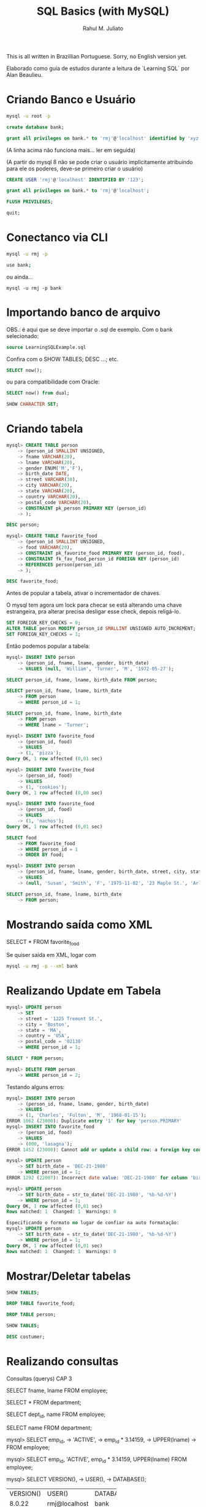 #+TITLE: SQL Basics (with MySQL)
#+AUTHOR: Rahul M. Juliato

This is all written in Brazillian Portuguese. Sorry, no English
version yet.

Elaborado como guia de estudos durante a leitura de `Learning SQL` por
Alan Beaulieu.

* Criando Banco e Usuário
#+BEGIN_SRC bash
mysql -u root -p
#+END_SRC

#+BEGIN_SRC sql
create database bank;
#+END_SRC

#+BEGIN_SRC sql
grant all privileges on bank.* to 'rmj'@'localhost' identified by 'xyz';
#+END_SRC

(A linha acima não funciona mais... ler em seguida)

(A partir do mysql 8 não se pode criar o usuário implicitamente atribuindo
para ele os poderes, deve-se primeiro criar o usuário)

#+BEGIN_SRC sql
CREATE USER 'rmj'@'localhost' IDENTIFIED BY '123';

grant all privileges on bank.* to 'rmj'@'localhost';

FLUSH PRIVILEGES;

quit;
#+END_SRC

* Conectanco via CLI
#+BEGIN_SRC bash
mysql -u rmj -p

use bank;
#+END_SRC

ou ainda...

#+BEGIN_SRC basn
mysql -u rmj -p bank
#+END_SRC

* Importando banco de arquivo
OBS.: é aqui que se deve importar o .sql de exemplo. Com o bank selecionado:

#+BEGIN_SRC sql
  source LearningSQLExample.sql
#+END_SRC

Confira com o SHOW TABLES; DESC ...; etc.

#+BEGIN_SRC sql
SELECT now();
#+END_SRC

ou para compatibilidade com Oracle:

#+BEGIN_SRC sql
SELECT now() from dual;

SHOW CHARACTER SET;
#+END_SRC

* Criando tabela
#+BEGIN_SRC sql
mysql> CREATE TABLE person
    -> (person_id SMALLINT UNSIGNED,
    -> fname VARCHAR(20),
    -> lname VARCHAR(20),
    -> gender ENUM('M','F'),
    -> birth_date DATE,
    -> street VARCHAR(30),
    -> city VARCHAR(20),
    -> state VARCHAR(20),
    -> country VARCHAR(20),
    -> postal_code VARCHAR(20),
    -> CONSTRAINT pk_person PRIMARY KEY (person_id)
    -> );

DESC person;

mysql> CREATE TABLE favorite_food
    -> (person_id SMALLINT UNSIGNED,
    -> food VARCHAR(20),
    -> CONSTRAINT pk_favorite_food PRIMARY KEY (person_id, food),
    -> CONSTRAINT fk_fav_food_person_id FOREIGN KEY (person_id)
    -> REFERENCES person(person_id)
    -> );

DESC favorite_food;
#+END_SRC

Antes de popular a tabela, ativar o incrementador de chaves.

O mysql tem agora um lock para checar se está alterando uma chave
estrangeira, pra alterar precisa desligar esse check, depois
religá-lo.

#+BEGIN_SRC sql
SET FOREIGN_KEY_CHECKS = 0;
ALTER TABLE person MODIFY person_id SMALLINT UNSIGNED AUTO_INCREMENT;
SET FOREIGN_KEY_CHECKS = 1;

#+END_SRC

Então podemos popular a tabela:

#+BEGIN_SRC sql
  mysql> INSERT INTO person
      -> (person_id, fname, lname, gender, birth_date)
      -> VALUES (null, 'William', 'Turner', 'M', '1972-05-27');

  SELECT person_id, fname, lname, birth_date FROM person;

  SELECT person_id, fname, lname, birth_date
      -> FROM person
      -> WHERE person_id = 1;

  SELECT person_id, fname, lname, birth_date
      -> FROM person
      -> WHERE lname = 'Turner';

  mysql> INSERT INTO favorite_food
      -> (person_id, food)
      -> VALUES
      -> (1, 'pizza');
  Query OK, 1 row affected (0,01 sec)

  mysql> INSERT INTO favorite_food
      -> (person_id, food)
      -> VALUES
      -> (1, 'cookies');
  Query OK, 1 row affected (0,00 sec)

  mysql> INSERT INTO favorite_food
      -> (person_id, food)
      -> VALUES
      -> (1, 'nachos');
  Query OK, 1 row affected (0,01 sec)

  SELECT food
      -> FROM favorite_food
      -> WHERE person_id = 1
      -> ORDER BY food;

  mysql> INSERT INTO person
      -> (person_id, fname, lname, gender, birth_date, street, city, state, country, postal_code)
      -> VALUES
      -> (null, 'Susan', 'Smith', 'F', '1975-11-02', '23 Maple St.', 'Arlington', 'VA', 'USA', '20220');

  SELECT person_id, fname, lname, birth_date
      -> FROM person;
#+END_SRC

* Mostrando saída como XML
SELECT * FROM favorite_food

Se quiser saída em XML, logar com
#+BEGIN_SRC bash
  mysql -u rmj -p --xml bank
#+END_SRC

* Realizando Update em Tabela
#+BEGIN_SRC sql
mysql> UPDATE person
    -> SET
    -> street = '1225 Tremont St.',
    -> city = 'Boston',
    -> state = 'MA',
    -> country = 'USA',
    -> postal_code = '02138'
    -> WHERE person_id = 1;

SELECT * FROM person; 

mysql> DELETE FROM person
    -> WHERE person_id = 2;
#+END_SRC

Testando alguns erros:

#+BEGIN_SRC sql
mysql> INSERT INTO person
    -> (person_id, fname, lname, gender, birth_date)
    -> VALUES
    -> (1, 'Charles', 'Fulton', 'M', '1968-01-15');
ERROR 1062 (23000): Duplicate entry '1' for key 'person.PRIMARY'
mysql> INSERT INTO favorite_food
    -> (person_id, food)
    -> VALUES
    -> (000, 'lasagna');
ERROR 1452 (23000): Cannot add or update a child row: a foreign key constraint fails (`bank`.`favorite_food`, CONSTRAINT `fk_fav_food_person_id` FOREIGN KEY (`person_id`) REFERENCES `person` (`person_id`))

mysql> UPDATE person
    -> SET birth_date = 'DEC-21-1980'
    -> WHERE person_id = 1;
ERROR 1292 (22007): Incorrect date value: 'DEC-21-1980' for column 'birth_date' at row 1

mysql> UPDATE person
    -> SET birth_date = str_to_date('DEC-21-1980', '%b-%d-%Y')
    -> WHERE person_id = 1;
Query OK, 1 row affected (0,01 sec)
Rows matched: 1  Changed: 1  Warnings: 0
#+END_SRC

#+BEGIN_SRC sql
Especificando o formato no lugar de confiar na auto formatação:
mysql> UPDATE person
    -> SET birth_date = str_to_date('DEC-21-1980', '%b-%d-%Y')
    -> WHERE person_id = 1;
Query OK, 1 row affected (0,01 sec)
Rows matched: 1  Changed: 1  Warnings: 0
#+END_SRC

* Mostrar/Deletar tabelas
#+BEGIN_SRC sql
SHOW TABLES;

DROP TABLE favorite_food;

DROP TABLE person;

SHOW TABLES;

DESC costumer;
#+END_SRC

* Realizando consultas
Consultas (querys) CAP 3

SELECT fname, lname
FROM employee;

SELECT * FROM department;

SELECT dept_id, name
FROM employee;

SELECT name
FROM department;

mysql> SELECT emp_id,
    -> 'ACTIVE',
    -> emp_id * 3.14159,
    -> UPPER(lname)
    -> FROM employee;

mysql> SELECT emp_id, 'ACTIVE', emp_id * 3.14159, UPPER(lname) FROM employee;

mysql> SELECT VERSION(),
    -> USER(),
    -> DATABASE();
+-----------+---------------+------------+
| VERSION() | USER()        | DATABASE() |
+-----------+---------------+------------+
| 8.0.22    | rmj@localhost | bank       |
+-----------+---------------+------------+
1 row in set (0,00 sec)


Abaixo mostra como colocar um alias na coluna
- Sem AS
mysql> SELECT emp_id,
    -> 'ACTIVE' status,
    -> emp_id * 3.14159 empid_x_pi,
    -> UPPER(lname) last_name_upper
    -> FROM employee;

- Com AS
mysql> SELECT emp_id,
    -> 'ACTIVE' AS status,
    -> emp_id * 3.14159 AS empid_x_pi,
    -> UPPER(lname) AS last_name_upper
    -> FROM employee;

O resultado é o mesmo, AS é uma boa prática, no entanto.


mysql> SELECT cust_id
    -> FROM account;

para eliminar os duplicados acima:

mysql> SELECT DISTINCT cust_id
    -> FROM account;

OBS: Use somente se tiver certeza que haverão dados
repetidos. Esse comando também ordena para entrega, o que
/pode ser bastante custoso com muitas entradas

* Criando Subconsultas

Subconsultas

mysql> SELECT e.emp_id, e.fname, e.lname
    -> FROM (SELECT emp_id, fname, lname, start_date, title
    ->       FROM employee) e;

* Criando Views

mysql> CREATE VIEW employee_vw AS
    -> SELECT emp_id, fname, lname,
    ->   YEAR(start_date) start_year
    -> FROM employee;

SELECT * FROM employee_vw;

Subconsulta na VIEW
mysql> SELECT emp_id, start_year
    -> FROM employee_vw;

* Criando vínculos de tabelas JOIN, WHERE...

mysql> SELECT employee.emp_id, employee.fname, employee.lname,
    ->        department.name dept_name
    -> FROM   employee INNER JOIN department
    ->   ON   employee.dept_id = department.dept_id;


Definindo aliases de tabela (com e sem AS)

mysql> SELECT e.emp_id, e.fname, e.lname,
    ->        d.name dept_name
    -> FROM employee e INNER JOIN department d
    ->   ON e.dept_id = d.dept_id;

mysql> SELECT e.emp_id, e.fname, e.lname,
    ->        d.name dept_name
    -> FROM   employee AS e INNER JOIN department AS d
    ->   ON   e.dept_id = d.dept_id;


mysql> SELECT emp_id, fname, lname, start_date, title
    -> FROM employee
    -> WHERE title = 'Head Teller';

mysql> SELECT emp_id, fname, lname, start_date, title
    -> FROM employee
    -> WHERE title = 'Head Teller'
    ->       AND start_date > '2002-01-01';

mysql> SELECT emp_id, fname, lname, start_date, title
    -> FROM employee
    -> WHERE title = 'Head Teller'
    ->    OR start_date > '2006-01-01';

SELECT emp_id, fname, lname, start_date, title
    -> FROM employee
    -> WHERE (title = 'Head Teller'AND start_date > '2006-01-01')
    ->    OR (title = 'Teller' AND start_date > '2007-01-01');

* Listar com Group By e Having e usando ORDER BY
Lista os departamentos com mais de dois funcionários

mysql> SELECT d.name, count(e.emp_id) num_employees
    -> FROM department d INNER JOIN employee e
    ->   ON d.dept_id = e.dept_id
    -> GROUP BY d.name
    -> HAVING count(e.emp_id) > 2;


Compara com e sem ordem

mysql> SELECT open_emp_id, product_cd
    -> FROM account;

mysql> SELECT open_emp_id, product_cd
    -> FROM account
    -> ORDER BY open_emp_id;



Ordenação crescente é padrão:

mysql> SELECT open_emp_id, product_cd
    -> FROM account
    -> ORDER BY open_emp_id, product_cd;


Se quiser decrescente:

mysql> SELECT account_id, product_cd, open_date, avail_balance
    -> FROM account
    -> ORDER BY avail_balance DESC;


Ord por meio de expressões:

mysql> SELECT cust_id, cust_type_cd, city, state, fed_id
    -> FROM customer
    -> ORDER BY RIGHT(fed_id, 3);


Oder by ref. num.

mysql> SELECT emp_id, title, start_date, fname, lname
    -> FROM employee
    -> ORDER BY 2,5;

* Condições de Filtragem

De igualdade:

mysql> SELECT pt.name product_type, p.name product
    -> FROM product p INNER JOIN product_type pt
    ->   ON p.product_type_cd = pt.product_type_cd
    -> WHERE pt.name = 'Customer Accounts';


De desigualdade:

mysql> SELECT pt.name product_type, p.name product
    -> FROM product p INNER JOIN product_type pt
    ->   ON p.product_type_cd = pt.product_type_cd
    -> WHERE pt.name <> 'Customer Accounts';

De intervalo:

mysql> SELECT emp_id, fname, lname, start_date
    -> FROM employee
    -> WHERE start_date < '2007-01-01';

mysql> SELECT emp_id, fname, lname, start_date
    -> FROM employee
    -> WHERE start_date < '2007-01-01'
    ->   AND start_date >= '2002-01-01'

Usando between:

mysql> SELECT emp_id, fname, lname, start_date
    -> FROM employee
    -> WHERE start_date BETWEEN '2002-01-01' AND '2007-01-01';

mysql> SELECT account_id, product_cd, cust_id, avail_balance
    -> FROM account
    -> WHERE avail_balance BETWEEN 3000 AND 5000;

mysql> SELECT cust_id, fed_id
    -> FROM customer
    -> WHERE cust_type_cd = 'I'
    ->   AND fed_id BETWEEN '500-00-0000' AND '999-99-9999';


Usando IN

mysql> SELECT account_id, product_cd, cust_id, avail_balance
    ->   FROM account
    ->   WHERE product_cd = 'CHK' OR product_cd = 'SAV'
    ->      OR product_cd = 'CD' OR product_cd = 'MM';

mysql> SELECT account_id, product_cd, cust_id, avail_balance
    ->   FROM account
    ->  WHERE product_cd IN('CHK', 'SAV', 'CD', 'MM');


Usando Subconsultas

mysql> SELECT account_id, product_cd, cust_id, avail_balance
    -> FROM account
    -> WHERE product_cd IN (SELECT product_cd FROM product
    ->                      WHERE product_type_cd = 'ACCOUNT');

Usando NOT IN

mysql> SELECT account_id, product_cd, cust_id, avail_balance
    ->   FROM account
    ->  WHERE product_cd NOT IN ('CHK', 'SAV', 'CD', 'MM');


Condições de Correspondência

mysql> SELECT emp_id, fname, lname
    ->  FROM employee
    -> WHERE LEFT(lname, 1) = 'T';


Usando Curingas
mysql> SELECT lname
    ->   FROM employee
    ->  WHERE lname LIKE '_a%e%';

mysql> SELECT cust_id, fed_id
    ->   FROM customer
    ->  WHERE fed_id LIKE '___-__-____';

mysql> SELECT emp_id, fname, lname
    ->   FROM employee
    ->  WHERE lname LIKE 'F%' OR lname LIKE 'G%';


Usando REGEXP

mysql> SELECT emp_id, fname, lname
    ->   FROM employee
    ->  WHERE lname REGEXP '^[FG]';


Trabalhando com NULL

mysql> SELECT emp_id, fname, lname, superior_emp_id
    ->   FROM employee
    ->  WHERE superior_emp_id IS NULL;

mysql> SELECT emp_id, fname, lname, superior_emp_id
    ->   FROM employee
    ->  WHERE superior_emp_id IS NOT NULL;

mysql> SELECT emp_id, fname, lname, superior_emp_id
    ->   FROM employee
    ->  WHERE superior_emp_id != 6;

(o de cima não retorna o valor NULL que existe na tabela, o debaixo sim)

mysql> SELECT emp_id, fname, lname, superior_emp_id
    ->   FROM employee
    ->  WHERE superior_emp_id != 6 OR superior_emp_id IS NULL;

* Realizando INNER JOIN
* Usando Subconsultas como Tabelas

SELECT a.account_id, a.cust_id, a.open_date, a.product_cd
  FROM account a INNER JOIN
    (SELECT emp_id, assigned_branch_id
       FROM employee
      WHERE start_date < '2007-01-01'
        AND (title = 'Teller' OR title = 'Head Teller')) e
   ON a.open_emp_id = e.emp_id
    INNER JOIN
     (SELECT branch_id
        FROM branch
       WHERE name = 'Woburn Branch') b
    ON e.assigned_branch_id = b.branch_id;

Verifique que não há clausula WHERE no SELECT principal.


Exemplo: existem chaves estrangeiras tanto na tabela account como na
tabela employee, se quiser incluir ambas, é necessário dar um alias
diferente, como em:


SELECT a.account_id, e.emp_id,
       b_a.name open_branch, b_e.name emp_branch
  FROM account a INNER JOIN branch b_a
    ON a.open_branch_id = b_a.branch_id
    INNER JOIN employee e
    ON a.open_emp_id = e.emp_id
    INNER JOIN branch b_e
    ON e.assigned_branch_id = b_e.branch_id
 WHERE a.product_cd = 'CHK';


Autojunções

SELECT e.fname, e.lname,
       e_mgr.fname mgr_fname, e_mgr.lname mgr_lname
  FROM employee e INNER JOIN employee e_mgr
    ON e.superior_emp_id = e_mgr.emp_id;

Para utilizar a mesma tabela duas vezes, foram utilizados aliases.
Repare que o presidente que tem superior NULL não foi incluído. 
Se quisesse deveria utilizar junção externa que será visto no futuro.


Junções equivalentes vs. não equivalentes

Podemos utilizar mais de uma condição em ON, também diferenças, etc.

SELECT e.emp_id, e.fname, e.lname, e.start_date
  FROM employee e INNER JOIN product p
    ON e.start_date >= p.date_offered
   AND e.start_date <= p.date_retired
 WHERE p.name = 'no-fee checking';


Para organizar partidas de xadrez de todos contra todos (menos eles
mesmos)

SELECT e1.fname, e1.lname, 'VS' vs, e2.fname, e2.lname
  FROM employee e1 INNER JOIN employee e2
    ON e1.emp_id != e2.emp_id
 WHERE e1.title = 'Teller' AND e2.title = 'Teller';


Problema é que há duplicatas! Para nós e1 vs e2 é o mesmo que e2 vs e1.
Truque, utilizar emp_id <, para que só o mais alto apareça.

SELECT e1.fname, e1.lname, 'VS' vs, e2.fname, e2.lname
  FROM employee e1 INNER JOIN employee e2
    ON e1.emp_id < e2.emp_id
 WHERE e1.title = 'Teller' AND e2.title = 'Teller';


Condições de junção vs condições de filtro

SELECT a.account_id, a.product_cd, c.fed_id
  FROM account a INNER JOIN customer c
    ON a.cust_id = c.cust_id
 WHERE c.cust_type_cd = 'B';

SELECT a.account_id, a.product_cd, c.fed_id
  FROM account a INNER JOIN customer c
    ON a.cust_id = c.cust_id
     AND c.cust_type_cd = 'B';

SELECT a.account_id, a.product_cd, c.fed_id
  FROM account a INNER JOIN customer c
 WHERE a.cust_id = c.cust_id
   AND c.cust_type_cd = 'B';

Todos retornam o mesmo resultado, mas o primeiro mostra melhor o que
é a condição de junção e o que é a condição de filtragem. Fica a cargo
do programador escolher onde colocar o que.


Ex 5.2
SELECT a.account_id, c.fed_id, p.name
  FROM customer c INNER JOIN account a
    ON c.cust_id = a.cust_id
    INNER JOIN product p
    ON a.product_cd = p.product_cd
  WHERE c.cust_type_cd = 'I';


Ex 5.3

SELECT e.emp_id, e.fname, e.lname
  FROM employee e INNER JOIN employee mgr
    ON e.superior_emp_id = mgr.emp_id
 WHERE e.dept_id != mgr.dept_id;

* Usando UNION 

SELECT 1 num, 'abc' str
 UNION
SELECT 9 num, 'xyz' str;


SELECT 'IND' type_cd, cust_id, lname name
  FROM individual
 UNION ALL
SELECT 'BUS' type_cd, cust_id, name
 FROM business;

UNION (remove duplicatas)
UNION ALL (não remove duplicatas)


SELECT 'IND' type_cd, cust_id, lname name
  FROM individual
 UNION ALL
SELECT 'BUS' type_cd, cust_id, name
  FROM business
 UNION ALL
SELECT 'BUS' type_cd, cust_id, name
  FROM business;


SELECT emp_id
  FROM employee
 WHERE assigned_branch_id = 2
   AND (title = 'Teller'OR title = 'Head Teller')
 UNION ALL
SELECT DISTINCT open_emp_id
  FROM account
 WHERE open_branch_id = 2;


SELECT emp_id
  FROM employee
 WHERE assigned_branch_id = 2
   AND (title = 'Teller' OR title = 'Head Teller')
 UNION
SELECT DISTINCT open_emp_id
  FROM account
 WHERE open_branch_id = 2;

* Usando o INTERSECT


SELECT emp_id, fname, lname
  FROM employee
INSTERSECT
  SELECT cust_id, fname, lname
  FROM individual;


SELECT emp_id
  FROM employee
 WHERE assigned_branch_id = 2
   AND (title = 'Teller' OR title = 'Head Teller')
INTERSECT
SELECT DISTINCT open_emp_id
  FROM account
 WHERE open_branch_id = 2;


INTERSECT (elimina duplicatas)
INTERSECT ALL (não elimina duplicatas)

* Usando o EXCEPT

SELECT emp_id
  FROM employee
 WHERE assigned_branch_id = 2
   AND (title = 'Teller' OR title = 'Head Teller')
 EXCEPT
SELECT DISTINCT open_emp_id
  FROM account
 WHERE open_branch_id = 2;


(no mysql não rola o except... merda...)

* Operações em conjunto

SELECT emp_id, assigned_branch_id
  FROM employee
 WHERE title = 'Teller'
 UNION 
SELECT open_emp_id, open_branch_id
  FROM account
 WHERE product_cd = 'SAV'
ORDER BY emp_id;


SELECT emp_id, assigned_branch_id
  FROM employee
 WHERE title = 'Teller'
UNION
SELECT open_emp_id, open_branch_id
  FROM account
 WHERE product_cd = 'SAV'
ORDER BY open_emp_id;


SELECT cust_id
  FROM account
 WHERE product_cd IN('SAV', 'MM')
UNION ALL
SELECT a.cust_id
 FROM account a INNER JOIN branch b
   ON a.open_branch_id = b.branch_id
 WHERE b.name = 'Woburn Branch'
UNION
SELECT cust_id
  FROM account
 WHERE avail_balance BETWEEN 500 AND 2500;


SELECT cust_id
  FROM account
 WHERE product_cd IN('SAV', 'MM')
UNION
SELECT a.cust_id
FROM account a INNER JOIN branch b
  ON a.open_branch_id = b.branch_id
WHERE b.name = 'Woburn Branch'
UNION ALL
SELECT cust_id
  FROM account
 WHERE avail_balance BETWEEN 500 AND 2500;

* Geração, Conversão e Manipulação de Dados (Strings)
** Tipos de dados

CHAR
MySQL - 255
Oracle Database - 2000
SQL Server - 8000

varchar
MySQL - 65535
Oracle (varchar2) - 4000
SQL Server - 8000

text (MySQL e SQL Server) ou CLOB (Character Large Object; Oracle Database)

MySQL - tinytext, text, mediumtext e long text (até 4GB)
SQL Server tem um só texto para dados até 2GB
Oracle - usa o CLOB até 128TB

** Tabela de teste
CREATE TABLE string_tbl
   (char_fld CHAR(30),
   vchar_fld VARCHAR(30),
   text_fld TEXT
   );

** Inserção de valores
INSERT INTO string_tbl (char_fld, vchar_fld, text_fld)
VALUES ('This is char data',
        'This is varchar data',
        'This is text data');


tentando ultrapassar o limite:

UPDATE string_tbl
SET vchar_fld = 'This is a piece of extremely long varchar data';

(dá erro pq estoura)


O MySQL > 5.1 usa o modo strict, esse erro não inclui nada na tabela.
Se colocar no modo ANSI, a saída é truncada no máximo e um aviso é emitido.

Para ver o modo que o MySQL está utilizando:
SELECT @@session.sql_mode;

Para setar o modo ANSI:
SET sql_mode='ansi';


Agora fazer novamente:

UPDATE string_tbl
SET vchar_fld = 'This is a piece of extremely long varchar data';

Para ver o WARNING, utilizar: 
SHOW WARNINGS;


Incluindo aspas:
UPDATE string_tbl
SET text_fld = 'This string doesn't work';

O caractere de escape é ', então acima deveria ser:
UPDATE string_tbl
SET text_fld = 'This string doesn''t work';


No Oracle database e no Mysql, \ também funciona:
UPDATE string_tbl
SET text_fld = 'This string doesn\'\'t work';


Vamos recuperar o texto:
SELECT text_fld
  FROM string_tbl;

O ' volta sem o escape, mas se você quer enviar para tratamento da string, 
pode gerar problemas, então pode-se utilizar a função quote.

SELECT quote(text_fld)
  FROM string_tbl;

** Caracteres especiais

SELECT 'abcdefg', CHAR(97,98,99,100,101,102,103);

chr()   <-   no caso do Oracle

SELECT CHAR(128,129,130,131,132,133,134,135,136,137);

(não tá aparecendo essa merda, tive que suar cast, do contrário 
entra em modo hexa)

SELECT CAST(CHAR(97, 98, 99, 100, 101, 102, 103, 104) AS CHAR);


Retirando o número ASCII de um caractere:
SELECT ASCII('á');

** Concatenar

SELECT CONCAT('danke sch', CHAR(148), 'n');

(ainda não apareceu, se não hexa, então...)
SELECT CAST(CONCAT('danke sch', CHAR(148), 'n') AS CHAR);
** Funções 

Antes de mais nada, deletar todos os dados da tabela:

DELETE FROM string_tbl;

Populando...

INSERT INTO string_tbl (char_fld, vchar_fld, text_fld)
VALUES ('This string is 28 characters', 
        'This string is 28 characters', 
        'This string is 28 characters');


Funções de string que retornam números.

SELECT LENGTH(char_fld) char_length,
  LENGTH(vchar_fld) varchar_length,
  LENGTH(text_fld) text_length
FROM string_tbl;

LENGTH remove os espaços em branco à direita, então se o campo tem 30
espaços mas somente 28 são utilizados, 28 são mostrados.

SELECT POSITION('characters' IN vchar_fld)
  FROM string_tbl;


Em SQL, o primeiro índice de uma string é 1. 0 só é retornado no caso de
um erro.

LOCATE é uma função proprietária que procura a partir de uma posição.

SELECT LOCATE('is', vchar_fld, 5)
  FROM string_tbl;


No Oracle: usa-se as funções instr() (imita a position com 2 argumentos
           e imita a locate quando recebe 3 argumentos)

O SQL Server imita o Oracle, mas com a função charindx()


Agora deletando novamente os dados:

DELETE FROM string_tbl;

INSERT INTO string_tbl(vchar_fld) VALUES('abcd');
INSERT INTO string_tbl(vchar_fld) VALUES('xyz');
INSERT INTO string_tbl(vchar_fld) VALUES('QRSTUV');
INSERT INTO string_tbl(vchar_fld) VALUES('qrstuv');
INSERT INTO string_tbl(vchar_fld) VALUES('12345');


SELECT vchar_fld
  FROM string_tbl
  ORDER BY vchar_fld;


No MySQL temos o strcmp();

SELECT STRCMP('12345', '12345') 12345_12345,
       STRCMP('abcd', 'xyz') abcd_xyz,
       STRCMP('abcd', 'QRSTUV') abcd_QRSTUV,
       STRCMP('qrstuv', 'QRSTUV') qrtuv_QRSTUV,
       STRCMP('12345', 'xyz') 12345_xyz,
       STRCMP('xyz', 'qrstuv') xyz_qrstuv;

Retorna: 
-1 se a string aparece antes da segunda em ordem de classificação
 0 se forem idênticas
 1 se a primeira aparecer depois da segunda em ordem de classificação



Também podemos comparar com o like:

SELECT name, name LIKE '%ns' ends_in_ns
  FROM department;


SELECT cust_id, cust_type_cd, fed_id,
       fed_id REGEXP '.{3}-.{2}-.{4}' is_ss_no_format
  FROM customer;



Funções de string que retornam Strings

DELETE FROM string_tbl;

INSERT INTO string_tbl (text_fld)
VALUES ('This string was 29 characteres');


para aumentar essa frase:


UPDATE string_tbl
   SET text_fld = CONCAT(text_fld, ',  but now it is longer');

SELECT text_fld
  FROM string_tbl;

SELECT CONCAT(fname, ' ',  lname, ' has been a ', title,
             ' since ', start_date) emp_narrative
  FROM employee
 WHERE title = 'Teller' OR title = 'Head Teller';


O anterior não funciona no oracle, já que seu CONCAT aceita apenas
duas strings como entrada, não convertendo automaticamente). No 
oracle um operador de concatenação deve ser utilizado, como em:

SELECT fname || ' ' || lname || ' has been a ' ||
       title || ' since ' || start_date emp_narrative
  FROM employee
 WHERE title = 'Teller' OR title = 'Head Teller';

No SQL Server o mesmo problema ocorre, mas utiliza-se o operador + para
realização da concatenação.


Temos também a função INSERT(string, pos in, num chars, string);
Se num chars for 0, é inserido e tudo é empurrado para a direita.

SELECT INSERT('goodbye world', 9, 0, 'cruel ') string;

SELECT INSERT('goodbye world', 1, 7, 'hello') string;


No oracle só existe o replace(), utilizado assim:
SELECT REPLACE('goodbye world', 'goodbye', 'hello') string
FROM dual;

No SQL Server, a função que faz as vezes do INSERT do MySQL é STUFF
SELECT STUFF('hello world', 1, 5, 'goodbye cruel');


Também podemos selecionar uma  SUBSTRING com:
SELECT SUBSTRING('goodbye cruel world', 9, 5);

* Geração, Conversão e Manipulação de Dados (Numéricos)
** Operações
SELECT (37*59) / (78-(8*6));

SELECT MOD(10,4);

SELECT MOD(22.75, 5);

NO SQL Server utiliza-se %, como em 10%4

SELECT POW(2,8);

No oracle fica SELECT POWER(2,8);


SELECT POW(2,10) kilobyte, POW(2,20) megabyte,
       POW(2,30) gigabyte, POW(2,40) terabyte;

** Precisão numérica

SELECT CEIL(72.445), FLOOR(72.445);
+--------------+---------------+
| CEIL(72.445) | FLOOR(72.445) |
+--------------+---------------+
|           73 |            72 |
+--------------+---------------+

SELECT CEIL(72.00000000001), FLOOR(72.99999999999);
+----------------------+-----------------------+
| CEIL(72.00000000001) | FLOOR(72.99999999999) |
+----------------------+-----------------------+
|                   73 |                    72 |
+----------------------+-----------------------+

SELECT ROUND(72.49999), ROUND(72.5), ROUND(72.50001);
+-----------------+-------------+-----------------+
| ROUND(72.49999) | ROUND(72.5) | ROUND(72.50001) |
+-----------------+-------------+-----------------+
|              72 |          73 |              73 |
+-----------------+-------------+-----------------+

SELECT ROUND(72.0909, 1), ROUND(72.0909, 2), ROUND(72.0909, 3);
+-------------------+-------------------+-------------------+
| ROUND(72.0909, 1) | ROUND(72.0909, 2) | ROUND(72.0909, 3) |
+-------------------+-------------------+-------------------+
|              72.1 |             72.09 |            72.091 |
+-------------------+-------------------+-------------------+


Já o TRUNCATE() descarta o número, sem arredondamentos. No SQL SERVER
não há truncate(), mas o próprio round leva um terceiro argumento que
se diferente de 0, trunca.

SELECT TRUNCATE(72.0909, 1), TRUNCATE(72.0909, 2), TRUNCATE(72.0909,3);
+----------------------+----------------------+---------------------+
| TRUNCATE(72.0909, 1) | TRUNCATE(72.0909, 2) | TRUNCATE(72.0909,3) |
+----------------------+----------------------+---------------------+
|                 72.0 |                72.09 |              72.090 |
+----------------------+----------------------+---------------------+

SELECT ROUND(17, -1), TRUNCATE(17, -1);
+---------------+------------------+
| ROUND(17, -1) | TRUNCATE(17, -1) |
+---------------+------------------+
|            20 |               10 |
+---------------+------------------+

USE BANK;
SELECT account_id, SIGN(avail_balance), ABS(avail_balance)
  FROM account;

SIGN retorna -1, 0 ou 1, dependendo se o número é negativo, zero ou pos.

ABS retorna o valor absoluto (módulo).

* Geração, Conversão e Manipulação de Dados (Temporais)
** Configuração
SELECT utc_timestamp();   

No SQL server é getutcdate();


O MySQL tem duas configurações de zonas horárias diferentes: uma global
e outra de sessão, que pode ser diferente para cada usuário logado.
Para ver ambas:

SELECT @@global.time_zone, @@session.time_zone;

O valor system significa que está utilizando o horário do computador
servidor em que o mysql reside.

Se eu estiver em um computador em Zurique e abrir uma sessão em um
servidor MySQL situado em Nova Iorque, posso querer mudar a configuração
fo suo horário da sessão por meio do comando:

SET time_zone = 'Europe/Zurich';

Usuários do Oracle DB podem usar:
ALTER SESSION TIMEZONE = 'Europe/Zurich'

Para verificar quais nomes de zonas temporais estão disponíveis, fazer:
- Download das timezones em dev.mysql.com/downloads/timezones.html
- Desativar o servidor MySQL
- Extrair o ZIP baixado no diretório de instalação do mysql
- Reiniciar o servidor MySQL
- SELECT name FROM time_zone_name;



** Tipos de formatos de data

| Componente | Definição           | Escopo      |
|------------+---------------------+-------------|
| AAAA       | Ano                 | 1000 a 9999 |
| MM         | Mês                 | 01 a 12     |
| DD         | Dia                 | 01 a 31     |
| HH         | Hora                | 00 a 23     |
| HHH        | Hora (transcorrida) | -838 a 838  |
| MI         | Minuto              | 00 a 59     |
| SS         | Segundo             | 00 a 59     |

| Tipo      | Formato default     |
|-----------+---------------------|
| Date      | AAAA-MM-DD          |
| Datetime  | AAAA-MM-DD HH:MI:SS |
| Timestamp | AAAA-MM-DD HH:MI:SS |
| Time      | HHH:MI:SS           |


Para alterar um campo datetime, basta formatar a string:

UPDATE transaction
   SET txn_date = '2008-09-17 15:30:00'
 WHERE txn_id = 99999;

** Funções

Podemos usar CAST para formatar da forma esperada, como em:

SELECT CAST('2008-09-17 15:30:00' AS DATETIME);

SELECT CAST('2008-09-17' AS DATE) date_field,
       CAST('108:17:57' AS TIME) time_field;

MySQL é bem tolerante para formato de datas:
'2008-09-17 15:30:00'
'2008/09/17 15:30:00'
'2008,09,17,15:30:00'
'20080917153000'
São todos a mesma coisa.


UPDATE individual
SET birth_date = STR_TO_DATE('September 17, 2008', '%M, %d, %Y')
WHERE cust_id = 9999;

Componentes do formato de data:

| Componente de formato | Descrição              |
|-----------------------+------------------------|
| %M                    | Nome do mês            |
| %m                    | Número do mês          |
| %d                    | Número do dia          |
| %j                    | Dia do ano             |
| %W                    | Nome do dia da semana  |
| %Y                    | Ano com quatro digitos |
| %y                    | Ano com dois digitos   |
| %H                    | Hora 0-23              |
| %h                    | Hora 01 a 12           |
| %i                    | Minutos 00 a 59        |
| %s                    | Segundos 00 a 59       |
| %f                    | Microssegundos (000000 |
|                       | a 999999)              |
| %p                    | A.M. ou P.M.           |

STR_TO_DATE retorna datetime, date ou time, dependendo do conteúdo 
informado.

SELECT CURRENT_DATE(), CURRENT_TIME(), CURRENT_TIMESTAMP();

O Oracle Database inclui current_date() e current_timestamp(), já o 
SQLServer apenas o current_timestamp()


SELECT DATE_ADD(CURRENT_DATE(), INTERVAL 5 DAY);

intervalos mais comuns: Second, Minute, Hour, Day, Month, Year,
Minute_second (MI:SS), Hour_second (HH:MI:SS), Year_month, (YYYY:MM)

UPDATE transaction
SET txn_date = DATE_ADD(txn_date, INTERVAL '3:27:11' HOUR_SECOND)
WHERE txn_id = 9999;


UPDATE employee
SET birth_date = DATE_ADD(birth_date, INTERVAL '9-11' YEAR_MONTH)
WHERE emp_id = 4789;

Usuários do SQL Server fariam da seguinte forma:

UPDATE employee
   SET birth_date = DATEADD(MONTH, 119, birth_date)
 WHERE emp_id = 4789;

Já os usuários do Oracle Database fariam:
UPDATE employee
   SET birth_date = ADD_MONTHS(birth_date, 119)
 WHERE emp_id = 4789;



SELECT LAST_DAY('2008-09-17');
Sempre retorna um tipo date, boa função para descobrir rápido de fevereiro
tem 29 dias naquele ano, por exemplo.


No MySQL temos convert_tz() no Oracle DB temos new_time().

Para converter o horário atual para utc, por exemplo:

SELECT CURRENT_TIMESTAMP() current_est,
       CONVERT_TZ(CURRENT_TIMESTAMP(), 'US/Eastern', 'UTC') current_utc;


Também é útil em casos onde há horário diferente da sua timezone.



Funções temporais que retornam strings

SELECT DAYNAME('2008-09-18');

Retorna o nome do dia da semana, contudo, é melhor usar o padrão
SQL:2003, com a função extract.


SELECT EXTRACT(YEAR FROM '2009-09-18 22:19:05');

No SQLServer não temos extract(), mas datepart(), ficaria assim:
SELECT DEPART(YEAR, GETDATE())


Funções temporais que retornam números

Quantos dias entre uma data e outra:
SELECT DATEDIFF('2009-09-03', '2009-06-24');

Só retorna dias, mesmo que as horas sejam fornecidas.
SELECT DATEDIFF('2009-09-03 23:59:59', '2009-06-24 00:00:01');

Se inverter as datas, retorna um número negativo, como em:
SELECT DATEDIFF('2009-06-24', '2009-09-03');

No Oracle database, basta subtrair uma data da outra e temps o valor de dias.


Funções de conversão

SELECT CAST('1456328' AS SIGNED INTEGER) str_to_int;

SELECT CAST('999ABC111' AS UNSIGNED INTEGER) str_to_uint;

(A segunda função retorna apenas o 999 e gera um warning)
show warnings;

Pode-se utilizar para converter date, time ou datetime, mas precisa
fornecer todos os elementos, do contrário, no musql utilizar str_to_date()


Exercícios:

SELECT SUBSTRING('Please find the substring in this string', 17, 25);

SELECT ABS(-25.76823), SIGN(-25.76823);

SELECT MONTH(CURRENT_DATE()), MONTHNAME(CURRENT_DATE());
* Agrupamentos e Agregações
** Básico
SELECT open_emp_id
  FROM account;

SELECT open_emp_id
  FROM account
GROUP BY open_emp_id;

SELECT open_emp_id, COUNT(*) how_many
  FROM account
GROUP BY open_emp_id;

SELECT open_emp_id, COUNT(*) how_many
  FROM account
 WHERE COUNT(*) > 4
GROUP BY open_emp_id;

(dá erro, pois não se contou ainda para filtar com o WHERE)

SELECT open_emp_id, COUNT(*) how_many
  FROM account
GROUP BY open_emp_id
HAVING COUNT(*) > 4;

** Funções de agregação

Max(), Min(), Avg(), Sum(), Count()

SELECT MAX(avail_balance) max_balance,
       MIN(avail_balance) min_balance,
       AVG(avail_balance) avg_balance,
       SUM(avail_balance) tot_balance,
       COUNT(*) num_accounts
  FROM account
 WHERE product_cd = 'CHK';

No acima, não precisou de group by porque o grupo é implícito.
Já se incluirmos um dado junto com as funções de agregação, dá erro:

SELECT product_cd,
       MAX(avail_balance) max_balance,
       MIN(avail_balance) min_balance,
       AVG(avail_balance) avg_balance,
       SUM(avail_balance) tot_balance,
       COUNT(*) num_accounts
  FROM account;

Para arrumar:


SELECT product_cd,
       MAX(avail_balance) max_balance,
       MIN(avail_balance) min_balance,
       AVG(avail_balance) avg_balance,
       SUM(avail_balance) tot_balance,
       COUNT(*) num_accounts
  FROM account
GROUP BY product_cd;



Contando valores distintos

Partindo de:

SELECT account_id, open_emp_id
  FROM account
ORDER BY open_emp_id;

Podemos ver que várias contas foram abertas por quatro funcionários
diferentes (ID 1, 10, 13 e 16)

SELECT COUNT(open_emp_id)
  FROM account;

retorna uma contagem só de 24 contas, se quisermos apenas a quantidade
de funcinários que abriram:

SELECT COUNT(DISTINCT open_emp_id)
  FROM account;


Usando expressões

SELECT MAX(pending_balance - avail_balance) max_uncleared
  FROM account;


Como os nulls são tratados
USE lab;

CREATE TABLE number_tbl (val SMALLINT);

INSERT INTO number_tbl VALUES (1);
INSERT INTO number_tbl VALUES (3);
INSERT INTO number_tbl VALUES (5);


SELECT COUNT(*) num_rows,
       COUNT(val) num_vals,
       SUM(val) total,
       MAX(val) max_val,
       MIN(val) min_val,
       AVG(val) avg_val
  FROM number_tbl;

tudo bem até aqui, agora vamos inserir o valor null e executar a
consulta novamente

INSERT INTO number_tbl VALUES(NULL);

Ao executar novamente a consulta podemos ver que não há problemas,
o null é ignorado. A excessão é no COUNT que no * conta os nulls,
no COUNT(val) somente os valores.


Agrupamento por uma só coluna


USE BANK;

SELECT product_cd, SUM(avail_balance) prod_balance
  FROM account
GROUP BY product_cd;

Por várias colunas

SELECT product_cd, open_branch_id,
       SUM(avail_balance) tot_balance
  FROM account
GROUP BY product_cd, open_branch_id;


Agrupamento por Expressões

SELECT EXTRACT(YEAR FROM start_date) year,
       COUNT(*) how_many
  FROM employee
  GROUP BY EXTRACT(YEAR FROM start_date);


Gerando Resumos (rollups)

SELECT product_cd, open_branch_id,
       SUM(avail_balance) tot_balance
  FROM account
  GROUP BY product_cd, open_branch_id WITH ROLLUP;

Agora foram adicionadas 7 linhas com as totalizações.
A última linha é o total geral.

No Oracle deveria ser GROUP BY ROLLUP(product_cd, open_branch_id). A vantagem
dessa sintaxe é que se usassemos as colunas a, b, c, mas só quiséssemos
os resumos de b e c, ficaria assim:  GROUP BU a, ROLLUP(b, c);


Somente no Oracle DB, Se no exemplo anterior, quisermos além dos totais 
por produto, o total por filial:

SELECT product_cd, open_branch_id,
       SUM(avail_balance) tot_balance
  FROM account
  GROUP BY product_cd, open_branch_id WITH CUBE;



Condições de filtro de grupo:

SELECT product_cd, SUM(avail_balance) prod_balance
  FROM account
 WHERE status = 'ACTIVE'
 GROUP BY product_cd
 HAVING SUM(avail_balance) >= 10000;


SELECT product_cd, SUM(avail_balance) prod_balance
  FROM account
 WHERE status = 'ACTIVE'
 GROUP BY product_cd
 HAVING MAX(avail_balance) >= 1000
        AND MAX(avail_balance) <= 10000;



Exercícios:

SELECT COUNT(*)
  FROM account;

SELECT cust_id, COUNT(*)
  FROM account
  GROUP BY cust_id;


SELECT cust_id, COUNT(*)
  FROM account
  GROUP BY cust_id
  HAVING COUNT(*) >= 2;


SELECT product_cd, open_branch_id, SUM(avail_balance)
  FROM account
  GROUP BY product_cd, open_branch_id WITH ROLLUP
  HAVING COUNT(*) > 1
  ORDER BY 3 DESC;

* Subconsultas

SELECT account_id, product_cd, cust_id, avail_balance
  FROM account
 WHERE account_id = (SELECT MAX(account_id) FROM account);

SELECT MAX(account_id) FROM account;
** Não-correlatas

SELECT account_id, product_cd, cust_id, avail_balance
  FROM account
 WHERE open_emp_id <> (SELECT e.emp_id
                       FROM employee e INNER JOIN branch b
                         ON e.assigned_branch_id = b.branch_id
                       WHERE e.title = 'Head Teller' AND b.city = 'Woburn');


Repare que a subconsulta acima só retorna UM valor, caso houvesse
mais de uma correspondência, a cláusula WHERE reclamaria, como em:


SELECT account_id, product_cd, cust_id, avail_balance
  FROM account
 WHERE open_emp_id <> (SELECT e.emp_id
                       FROM employee e INNER JOIN branch b
                         ON e.assigned_branch_id = b.branch_id
                       WHERE e.title = 'Teller' AND b.city = 'Woburn');

ERROR 1242 (21000): Subquery returns more than 1 row

Isso ocorre porque:

SELECT e.emp_id
  FROM employee e INNER JOIN branch b
    ON e.assigned_branch_id = b.branch_id
 WHERE e.title = 'Teller' AND b.city = 'Woburn';

Retorna: 11 e 12.

** Operadores IN e NOT IN

SELECT branch_id, name, city
  FROM branch
 WHERE name IN ('Headquarters', 'Quincy Branch');


SELECT branch_id, name, city
  FROM branch
 WHERE name = 'Headquarters' OR name = 'Quincy Branch';


SELECT emp_id, fname, title
  FROM employee
 WHERE emp_id IN (SELECT superior_emp_id
                    FROM employee);

SELECT superior_emp_id
  FROM employee;


SELECT emp_id, fname, lname, title
  FROM employee
 WHERE emp_id NOT IN (SELECT superior_emp_id
                        FROM employee
                       WHERE superior_emp_id IS NOT NULL);

** Operador ALL

SELECT emp_id, fname, lname, title
  FROM employee
 WHERE emp_id <> ALL (SELECT superior_emp_id
                        FROM employee
                       WHERE superior_emp_id IS NOT NULL);

not in e <> all  são equivalentes

Encontra todas as contas que tenham um saldo disponível menor do que
todas as contas de Frank Tucker.

SELECT account_id, cust_id, product_cd, avail_balance
  FROM account
 WHERE avail_balance < ALL ( SELECT a.avail_balance
  FROM account a INNER JOIN individual i
    ON a.cust_id = i.cust_id
 WHERE i.fname = 'Frank' AND i.lname = 'Tucker');

** Operador ANY

= ANY é equivalente a IN

SELECT account_id, cust_id, product_cd, avail_balance
  FROM account
 WHERE avail_balance > ANY (SELECT a.avail_balance
  FROM account a INNER JOIN individual i
    ON a.cust_id = i.cust_id
 WHERE i.fname = 'Frank' AND i.lname = 'Tucker');

** Subsconsultas de múltiplas colunas

SELECT account_id, product_cd, cust_id
  FROM account
 WHERE open_branch_id = ( SELECT branch_id
  FROM branch
 WHERE name = 'Woburn Branch')
   AND open_emp_id IN ( SELECT emp_id
  FROM employee
 WHERE title = 'Teller' OR title = 'Head Teller');


SELECT account_id, product_cd, cust_id
  FROM account
 WHERE (open_branch_id, open_emp_id) IN 
       (SELECT b.branch_id, e.emp_id
          FROM branch b INNER JOIN employee e
            ON b.branch_id = e.assigned_branch_id
         WHERE b.name = 'Woburn Branch'
               AND (e.title = 'Teller' OR e.title = 'Head Teller'));

** Subconsultas correlatas

SELECT c.cust_id, c.cust_type_cd, c.city
  FROM customer c
 WHERE 2 = (SELECT COUNT(*)
  FROM account a
 WHERE a.cust_id = c.cust_id);


SELECT c.cust_id, c.cust_type_cd, c.city
  FROM customer c
 WHERE (SELECT SUM(a.avail_balance)
          FROM account a
         WHERE a.cust_id = c.cust_id) BETWEEN 500 and 10000;



SELECT CONCAT('ALERT! : Account #', a.account_id,
              ' Has Incorrect Balance!')
  FROM account a
 WHERE (a.avail_balance, a.pending_balance) <>
       (SELECT SUM(expressão para gerar o saldo disponivel),
        SUM(expressao para gerar o saldo pendente)
          FROM transaction t
        WHERE t.account_id = a.account_id);

** Operador Exists
Encontra todas as contas em que uma transação foi efetuada em um dia
independente da quantidade.

SELECT a.account_id, a.product_cd, a.cust_id, a.avail_balance
  FROM account a
 WHERE EXISTS (SELECT 1
                 FROM transaction t
                WHERE t.account_id = a.account_id
                  AND t.txn_date = '2008-09-22');

O normal é usar SELECT 1 ou SELECT * quando utilizando o operador EXISTS,
já que não importa o que se está verificando, se existir, EXSITS é verdadeiro.


SELECT a.account_id, a.product_cd, a.cust_id
  FROM account a
 WHERE NOT EXISTS (SELECT 1
  FROM business b
 WHERE b.cust_id = a.cust_id);

(consulta que procura todos os clientes que não aparecem na tabela business,
uma maneira indireta de encontrar clientes não corporativos)

** Manipulando dados usando subconsultas correlatas


Atualiza cada linha da tabela account (nao tem where), encontrando a data
da ultima transação feita em cada conta.

UPDATE account a
SET a.last_activity_date = 
    (SELECT MAX(t.txn_date)
       FROM transaction t
      WHERE t.account_id = a.account_id);


Contudo, se uma conta nao possuir uma ultima transacao na tabela, será 
preenchida com null, para incluir essa condicao e proteger esse caso:

UPDATE account a
   SET a.last_activity_date = 
       (SELECT MAX(t.txn_date)
          FROM transaction t
         WHERE t.account_id = a.account_id)
   WHERE EXISTS 
        (SELECT 1
           FROM transaction t
          WHERE t.account_id = a.account_id);


Também podemos deletar:

DELETE FROM department
 WHERE NOT EXISTS (SELECT 1
                     FROM employee
                    WHERE employee.dept_id = department.dept_id);


No MySQL tem que ser feito sem aliases, como acima, mas a maioria dos 
outros servidores aceita:

DELETE FROM department d
 WHERE NOT EXISTS (SELECT 1 
   FROM employee e
  WHERE e.dept_id = d.dept_id);

** Subconsultas como fonte de dados
SELECT d.dept_id, d.name, e_cnt.how_many num_employees
  FROM department d INNER JOIN
   (SELECT dept_id, COUNT(*) how_many
    FROM employee
    GROUP BY dept_id) e_cnt
    ON d.dept_id = e_cnt.dept_id;
  
** Fabricação de dados

SELECT 'Small Fry' name, 0 low_limit, 4999.99 high_limit
UNION ALL
SELECT 'Average Joes' name, 5000 low_limit, 9999.99 high_limit
UNION ALL
SELECT 'Heavy Hitters' name, 10000 low_limit, 9999999.99 high_limit;

+---------------+-----------+------------+
| name          | low_limit | high_limit |
+---------------+-----------+------------+
| Small Fry     |         0 |    4999.99 |
| Average Joes  |      5000 |    9999.99 |
| Heavy Hitters |     10000 | 9999999.99 |
+---------------+-----------+------------+
3 rows in set (0,00 sec)


Agora que temos esses dados podemos utilizar essas informações para gerar
uma outra consulta.

SELECT groups.name, COUNT(*) num_customers
  FROM 
(SELECT SUM(a.avail_balance) cust_balance
   FROM account a INNER JOIN product p
     ON a.product_cd = p.product_cd
  WHERE p.product_type_cd = 'ACCOUNT'
GROUP BY a.cust_id) cust_rollup
  INNER JOIN
(SELECT 'Small Fry' name, 0 low_limit, 4999.99 high_limit
UNION ALL
SELECT 'Average Joes' name, 5000 low_limit, 9999.99 high_limit
UNION ALL
SELECT 'Heavy Hitters' name, 10000 low_limit, 9999999.99 high_limit) groups
  ON cust_rollup.cust_balance
     BETWEEN groups.low_limit AND groups.high_limit
GROUP BY groups.name;

** Subconsultas orientadas a tarefas

Normal para geração de dados de relatórios:

SELECT p.name product, b.name branch,
 CONCAT(e.fname, ' ', e.lname) name,
 SUM(a.avail_balance) tot_deposits
FROM account a INNER JOIN employee e
  ON a.open_emp_id = e.emp_id
  INNER JOIN branch b
  ON a.open_branch_id = b.branch_id
  INNER JOIN product p
  ON a.product_cd = p.product_cd
WHERE p.product_type_cd = 'ACCOUNT'
GROUP BY p.name, b.name, e.fname, e.lname
ORDER BY 1,2;


Se observarmos, a tabela account tem tudo o que precisamos,
product, branch e employee só são necessárias para exibição de nomes
no lugar dos números, sem essas tabelas nossa consulta ficaria assim:

SELECT product_cd, open_branch_id branch_id, open_emp_id emp_id,
  SUM(avail_balance) tot_deposits
 FROM account 
GROUP BY product_cd, open_branch_id, open_emp_id

Acima é o coração da consulta, as outras tabelas sao utilizadas apenas
para se obter strings significativas no lugar das colunas de chaves
estrangeiras (product_cd, open_branch_id e open_emp_id). A próxima
consulta junta a anterior em 3 outras tabelas:

SELECT p.name product, b.name branch, CONCAT(e.fname, ' ', e.lname) name,
       account_groups.tot_deposits
  FROM (SELECT product_cd, open_branch_id branch_id, 
               open_emp_id emp_id, SUM(avail_balance) tot_deposits
          FROM account
        GROUP BY product_cd, open_branch_id, open_emp_id) account_groups
  INNER JOIN employee e ON e.emp_id = account_groups.emp_id
  INNER JOIN branch b ON b.branch_id = account_groups.branch_id
  INNER JOIN product p ON p.product_cd = account_groups.product_cd
  WHERE p.product_type_cd = 'ACCOUNT'
ORDER BY 1,2;


A consulta acima fica mais fácil aos olhos e também executa um pouco mais
rápido que sua antecessora, já que o agrupamento é feito por números pequenos
de chaves e não por textos.

** Subconsultas em condicoes de filtro

Para encontrar o funcionário que abriu a maior quantidade de contas:

SELECT open_emp_id, COUNT(*) how_many
  FROM account
GROUP BY open_emp_id
HAVING COUNT(*) = (SELECT MAX(emp_cnt.how_many)
                     FROM (SELECT COUNT(*) how_many
                             FROM account
                           GROUP BY open_emp_id) emp_cnt);

A subconsulta having encontra o número máximo de contas abertas
por um funcionário e a consulta contrainer encontra o funcionario que
abriu aquele numero de contas. Se vários empatarem, a consulta retorna
múltiplas linhas.

** Subconsultas como geradoras de expressões

Fazendo o mesmo que aquela grande consulta, mas diferente:


SELECT all_prods.product, all_prods.branch,
  all_prods.name, all_prods.tot_deposits
 FROM 
  (SELECT
    (SELECT p.name FROM product p
      WHERE p.product_cd = a.product_cd
        AND p.product_type_cd = 'ACCOUNT') product,
    (SELECT b.name FROM branch b
      WHERE b.branch_id = a.open_branch_id) branch,
    (SELECT CONCAT(e.fname, ' ', e.lname) FROM employee e
      WHERE e.emp_id = a.open_emp_id) name,
    SUM(a.avail_balance) tot_deposits
    FROM account a
   GROUP BY a.product_cd, a.open_branch_id, a.open_emp_id) all_prods
  WHERE all_prods.product IS NOT NULL
ORDER BY 1,2;


A consulta a seguir recupera os dados dos funcionários, ordenados por 
sobrenome do chefe e cada funcionário e em seguida pelo nome do funcionário.

SELECT emp.emp_id, CONCAT(emp.fname, ' ', emp.lname) emp_name,
  (SELECT CONCAT(boss.fname, ' ', boss.lname)
     FROM employee boss
    WHERE boss.emp_id = emp.superior_emp_id) boss_name
  FROM employee emp
 WHERE emp.superior_emp_id IS NOT NULL
ORDER BY (SELECT boss.lname FROM employee boss
           WHERE boss.emp_id = emp.superior_emp_id), emp.lname;


Se por exemplo forem dados os dados:
nome do produto "savings account"
id federal do cliente "555-55-5555"
Nome da filial abert "Quincy Branch"
e nome e sobrenome do caixa "Frank Portman"

Se quisermos incluir os valores com o insert, deveríamos consultar 4 tabelas
diferentes para encontrarmos os valores.

Fica talvez mais fácil fazer uma instrução só de SQL assim:

INSERT INTO account
 (account_id, product_cd, cust_id, open_date, last_activity_date,
  status, open_branch_id, open_emp_id, avail_balance, pending_balance)
VALUES (NULL,
  (SELECT product_cd FROM product WHERE name= 'savings account'),
  (SELECT cust_id FROM customer WHERE fed_id= '555-55-5555'),
  '2008-09-25', '2008-09-25', 'ACTIVE',
  (SELECT branch_id FROM branch WHERE name = 'Quincy Branch'),
  (SELECT emp_id FROM employee WHERE lname = 'Portman' AND fname = 'Frank'),
  0, 0);

Muito bom!
O único problema é que a INSERT ainda será bem sucedida, mesmo que as
demais não sejam, assim se errar ao entrar com o nome, pode ficar alguma
coisa com o null.









** Exercícios

SELECT account_id, product_cd, cust_id, avail_balance
  FROM account
 WHERE product_cd IN (SELECT product_cd
                        FROM product
                       WHERE product_type_cd = 'LOAN');
* Junções Revisitadas

SELECT account_id, cust_id
  FROM account;


SELECT cust_id
  FROM customer;

SELECT a.account_id, c.cust_id
  FROM account a INNER JOIN customer c
    ON a.cust_id = c.cust_id;

SELECT a.account_id, b.cust_id, b.name
  FROM account a INNER JOIN business b
    ON a.cust_id = b.cust_id;


SELECT a.account_id, a.cust_id, b.name
  FROM account a LEFT OUTER JOIN business b
    ON a.cust_id = b.cust_id;

SELECT a.account_id, a.cust_id, i.fname, i.lname
  FROM account a LEFT OUTER JOIN individual i
    ON a.cust_id = i.cust_id;


SELECT c.cust_id, b.name
  FROM customer c LEFT OUTER JOIN business b
    ON c.cust_id = b.cust_id;


SELECT c.cust_id, b.name
  FROM customer c RIGHT OUTER JOIN business b
    ON c.cust_id = b.cust_id;


SELECT a.account_id, a.product_cd,
       CONCAT (i.fname, ' ', i.lname) person_name,
       b.name business_name
  FROM account a 
    LEFT OUTER JOIN individual i
    ON a.cust_id = i.cust_id
    LEFT OUTER JOIN business b
    ON a.cust_id = b.cust_id;


Se não for MySQL para mais de duas junções, pode-se utilizar uma
subconsulta para juntar tudo

SELECT account_ind.account_id, account_ind.product_cd,
       account_ind.person_name,
       b.name business_name
  FROM 
    (SELECT a.account_id, a.product_cd, a.cust_id,
            CONCAT(i.fname, ' ', i.lname) person_name
       FROM account a LEFT OUTER JOIN individual i
         ON a.cust_id = i.cust_id) account_ind
     LEFT OUTER JOIN business b
     ON account_ind.cust_id = b.cust_id;



Autojunções externas


Lista os funcionários e seus supervisores:

SELECT e.fname, e.lname,
       e_mgr.fname mgr_fname, e_mgr.lname mgr_lname
  FROM employee e INNER JOIN employee e_mgr
    ON e.superior_emp_id = e_mgr.emp_id;


O problema é que um funcionário que não tem um supervisor fica fora
da consulta.

No entando, mudando de consulta de junção interna para externa:

SELECT e.fname, e.lname, 
       e_mgr.fname mgr_fname, e_mgr.lname mgr_lname
  FROM employee e LEFT OUTER JOIN employee e_mgr
    ON e.superior_emp_id = e_mgr.emp_id;

Agora o presidente aparece com o seu mgr NULL.

Cuidado para diferença, se fosse junção direita daria muita merda.


Junções cruzadas

SELECT pt.name, p.product_cd, p.name
  FROM product p CROSS JOIN product_type pt;


Para gerar números de 0 até 366, por exemplo.

SELECT ones.num + tens.num + hundreds.num
  FROM
  (SELECT 1 num UNION ALL
   SELECT 2 num UNION ALL
   SELECT 3 num UNION ALL
   SELECT 4 num UNION ALL
   SELECT 5 num UNION ALL
   SELECT 6 num UNION ALL
   SELECT 7 num UNION ALL
   SELECT 8 num UNION ALL
   SELECT 9 num) ones
  CROSS JOIN
  (SELECT 0 num UNION ALL
   SELECT 10 num UNION ALL
   SELECT 20 num UNION ALL
   SELECT 30 num UNION ALL
   SELECT 40 num UNION ALL
   SELECT 50 num UNION ALL
   SELECT 60 num UNION ALL
   SELECT 70 num UNION ALL
   SELECT 80 num UNION ALL
   SELECT 90 num) tens
  CROSS JOIN
  (SELECT 0 num UNION ALL
   SELECT 100 num UNION ALL
   SELECT 200 num UNION ALL
   SELECT 300 num) hundreds;

Isso ocorre pois fizemos o produto cartesiano dos conjuntos:
{ 0, 1, 2, 3, 4, 5, 6, 7, 8, 9 }
{ 0, 10, 20, 30, 40, 50, 60, 70, 80, 90 } 
{ 100, 200, 300 }

O próximo passo é converter a sequencia para um conjunto de datas:

SELECT DATE_ADD('2020-01-01',
       INTERVAL (ones.num + tens.num + hundreds.num) DAY) dt
  FROM
  (SELECT 1 num UNION ALL
   SELECT 2 num UNION ALL
   SELECT 3 num UNION ALL
   SELECT 4 num UNION ALL
   SELECT 5 num UNION ALL
   SELECT 6 num UNION ALL
   SELECT 7 num UNION ALL
   SELECT 8 num UNION ALL
   SELECT 9 num) ones
  CROSS JOIN
  (SELECT 0 num UNION ALL
   SELECT 10 num UNION ALL
   SELECT 20 num UNION ALL
   SELECT 30 num UNION ALL
   SELECT 40 num UNION ALL
   SELECT 50 num UNION ALL
   SELECT 60 num UNION ALL
   SELECT 70 num UNION ALL
   SELECT 80 num UNION ALL
   SELECT 90 num) tens
  CROSS JOIN
  (SELECT 0 num UNION ALL
   SELECT 100 num UNION ALL
   SELECT 200 num UNION ALL
   SELECT 300 num) hundreds
  WHERE DATE_ADD('2020-01-01',
    INTERVAL (ones.num + tens.num + hundreds.num) DAY) < '2021-01-01'
  ORDER BY 1;


O legal é que automaticamente 29 de fevereiro é inserido.

Podemos agora gerar uma consulta que pega quantas transações existem 
em cada dia.


SELECT days.dt, COUNT(t.txn_id)
  FROM transaction t RIGHT OUTER JOIN
 (SELECT  DATE_ADD('2001-01-01',
       INTERVAL (ones.num + tens.num + hundreds.num) DAY) dt
  FROM
  (SELECT 1 num UNION ALL
   SELECT 2 num UNION ALL
   SELECT 3 num UNION ALL
   SELECT 4 num UNION ALL
   SELECT 5 num UNION ALL
   SELECT 6 num UNION ALL
   SELECT 7 num UNION ALL
   SELECT 8 num UNION ALL
   SELECT 9 num) ones
  CROSS JOIN
  (SELECT 0 num UNION ALL
   SELECT 10 num UNION ALL
   SELECT 20 num UNION ALL
   SELECT 30 num UNION ALL
   SELECT 40 num UNION ALL
   SELECT 50 num UNION ALL
   SELECT 60 num UNION ALL
   SELECT 70 num UNION ALL
   SELECT 80 num UNION ALL
   SELECT 90 num) tens
  CROSS JOIN
  (SELECT 0 num UNION ALL
   SELECT 100 num UNION ALL
   SELECT 200 num UNION ALL
   SELECT 300 num) hundreds
  WHERE DATE_ADD('2001-01-01',
    INTERVAL (ones.num + tens.num + hundreds.num) DAY) < '2002-01-01') days
   ON days.dt = t.txn_date
  GROUP BY days.dt
  ORDER BY 1;



Junção Natural:

SELECT a.account_id, a.cust_id, c.cust_type_cd, c.fed_id
  FROM account a NATURAL JOIN customer c;

o servidor sozinho seleciona a.cust_id = c.cust_id

Mas e se as colunas nao tiverem o mesmo nome nas tabelas?

SELECT a.account_id, a.cust_id, a.open_branch_id, b.name
  FROM account a NATURAL JOIN branch b;

nesse caso o servidor retorna 96 linhas no lugar e 24. Isso acontece
porque o servidor acaba fazendo o produto carteziano. Não vale a pena
no final das contas ficar utilizando a junção natural.

* Lógica condicional


No exemplo

SELECT c.cust_id, c.fed_id, c.cust_type_cd, 
  CONCAT (i.fname, ' ', i.lname) indiv_name,
  b.name business_name
  FROM customer c LEFT OUTER JOIN individual i
    ON c.cust_id = i.cust_id
  LEFT OUTER JOIN business b
    ON c.cust_id = b.cust_id;

que retorna:
+---------+-------------+--------------+-----------------+------------------------+
| cust_id | fed_id      | cust_type_cd | indiv_name      | business_name          |
+---------+-------------+--------------+-----------------+------------------------+
|       1 | 111-11-1111 | I            | James Hadley    | NULL                   |
|       2 | 222-22-2222 | I            | Susan Tingley   | NULL                   |
|       3 | 333-33-3333 | I            | Frank Tucker    | NULL                   |
|       4 | 444-44-4444 | I            | John Hayward    | NULL                   |
|       5 | 555-55-5555 | I            | Charles Frasier | NULL                   |
|       6 | 666-66-6666 | I            | John Spencer    | NULL                   |
|       7 | 777-77-7777 | I            | Margaret Young  | NULL                   |
|       8 | 888-88-8888 | I            | Louis Blake     | NULL                   |
|       9 | 999-99-9999 | I            | Richard Farley  | NULL                   |
|      10 | 04-1111111  | B            | NULL            | Chilton Engineering    |
|      11 | 04-2222222  | B            | NULL            | Northeast Cooling Inc. |
|      12 | 04-3333333  | B            | NULL            | Superior Auto Body     |
|      13 | 04-4444444  | B            | NULL            | AAA Insurance Inc.     |
+---------+-------------+--------------+-----------------+------------------------+

Se quisermos, podemos fazer assim:


SELECT c.cust_id, c.fed_id,
       CASE
        WHEN c.cust_type_cd = 'I'
          THEN CONCAT(i.fname, ' ', i.lname)
        WHEN c.cust_type_cd = 'B'
          THEN b.name
        ELSE 'Unknown'
       END name
  FROM customer c LEFT OUTER JOIN individual i
    ON c.cust_id = i.cust_id
    LEFT OUTER JOIN business b
    ON c.cust_id = b.cust_id;

que resulta em:

+---------+-------------+------------------------+
| cust_id | fed_id      | name                   |
+---------+-------------+------------------------+
|       1 | 111-11-1111 | James Hadley           |
|       2 | 222-22-2222 | Susan Tingley          |
|       3 | 333-33-3333 | Frank Tucker           |
|       4 | 444-44-4444 | John Hayward           |
|       5 | 555-55-5555 | Charles Frasier        |
|       6 | 666-66-6666 | John Spencer           |
|       7 | 777-77-7777 | Margaret Young         |
|       8 | 888-88-8888 | Louis Blake            |
|       9 | 999-99-9999 | Richard Farley         |
|      10 | 04-1111111  | Chilton Engineering    |
|      11 | 04-2222222  | Northeast Cooling Inc. |
|      12 | 04-3333333  | Superior Auto Body     |
|      13 | 04-4444444  | AAA Insurance Inc.     |
+---------+-------------+------------------------+

SELECT CONCAT(employee.fname,  ' ', employee.lname) name,

CASE
  WHEN employee.title = 'Head Teller' 
    THEN 'Head Teller'
  WHEN employee.title = 'Teller'
    AND YEAR(employee.start_date) > 2007
    THEN 'Teller Trainee'
  WHEN employee.title = 'Teller'
    AND YEAR(employee.start_date) < 2006
    THEN 'Experienced Teller'
  WHEN employee.title = 'Teller'
    THEN 'Teller'
  ELSE 'Non-Teller'
END emp_title

FROM employee;


SELECT c.cust_id, c.fed_id,
  CASE
    WHEN c.cust_type_cd = 'I'
      THEN (SELECT CONCAT(i.fname, ' ', i.lname)
              FROM individual i
             WHERE i.cust_id = c.cust_id)
    WHEN c.cust_type_cd = 'B'
      THEN (SELECT b.name
              FROM business b
             WHERE b.cust_id = c.cust_id)
    ELSE 'Unknown'
  END name
  FROM customer c;




CASE customer.cust_type_cd
  WHEN 'I' THEN
    (SELECT CONCAT(i.fname, ' ', i.lname)
       FROM individual I
      WHERE i.cust_id = customer.cust_id)
  WHEN 'B' THEN 
    (SELECT b.name,
       FROM business b
      WHERE b.cust_id = customer.cust_id)
  ELSE 'Unknow Customer Type'
END


SELECT YEAR(open_date) year, COUNT(*) how_many
  FROM account
 WHERE open_date > '1999-12-31'
   AND open_date > '2006-01-01'
 GROUP BY YEAR(open_date);


SELECT
  SUM(CASE
    WHEN EXTRACT(YEAR FROM open_date) = 2000 THEN 1
    ELSE 0
    END) year_2000,
  SUM(CASE
    WHEN EXTRACT(YEAR FROM open_date) = 2001 THEN 1
    ELSE 0
    END) year_2001,
  SUM(CASE
    WHEN EXTRACT(YEAR FROM open_date) = 2002 THEN 1
    ELSE 0
    END) year_2002,
  SUM(CASE
    WHEN EXTRACT(YEAR FROM open_date) = 2003 THEN 1
    ELSE 0
    END) year_2003,
  SUM(CASE
    WHEN EXTRACT(YEAR FROM open_date) = 2004 THEN 1
    ELSE 0
    END) year_2004,
  SUM(CASE
    WHEN EXTRACT(YEAR FROM open_date) = 2005 THEN 1
    ELSE 0
    END) year_2005
   FROM account
  WHERE open_date > '199-12-31' AND open_date < '2006-01-01';


(é só um exemplo, a cláusula PIVOT é melhor para essa função)



SELECT c.cust_id, c.fed_id, c.cust_type_cd,
  CASE 
    WHEN EXISTS (SELECT 1 FROM account a
                  WHERE a.cust_id = c.cust_id
                    AND a.product_cd = 'CHK') THEN 'Y'
    ELSE 'N'
  END has_checking,
  CASE
    WHEN EXISTS (SELECT 1 FROM account a
                  WHERE a.cust_id = c.cust_id
                    AND a.product_cd = 'SAV') THEN 'Y'
    ELSE 'N'
  END has_savings
 FROM customer c;



SELECT emp_id, fname, lname,
  CASE
    WHEN title IS NULL THEN 'Unknown'
    ELSE title
  END
FROM employee;


SELECT (7 * 5) / ((3 + 14) * null);

* Transações

Bloqueio:
- Microsoft SQL: trava write e read
- Oracle DB: trava write
- MySQL: os dois, configurável

Granularidade dos bloqueios:
- Bloqueios de tabela (table locks)
- Bloqueios de página (seguimento de memória entre 2 e 16kB) da uma tabela
- Bloqueios de linha (row locks)

Microsoft SQL: página, linha e tabela
Oracle       : linha
MySQL        : página, linha e tabela, dependendo do mec. de armazen.


Todas ou nenhuma função é executada (atomicidade).

Exemplo:
Se ao tentar sacar 500 da poupança para a conta corrente, a primeira
operação funcionar, mas a segunda falhar, teremos problemas.

Se tudo ocorrer bem, commit (cometida), se não rool back (retrocedida)

Se o servidor for desligado no momento do commit, retoma a transação quando
reiniciado (durabilidade).

O padrão SQL:2003 incluir um comando strar transaction.
No SQL server usam begin transaction. Ambos podem ter auto-commit.

No SQL server, para desativar o modo de autocomissão:
SET IMPLICIT_TRANSACTIONS ON

No MySQL:
SET AUTOMMIT=0

Uma vez que saiu desse modo, todos os comandos SQL deverão ser realizados
dentro do escopo de uma transação e devem ter um commit realizado ou devem
ser desfeitos explicitamente.

DICA: Sempre logue e desligue o modo de autocomissão.


Depois de acabar, utiliza-se o commit ou rollback.

Vc commita quando: se usa mudança do esquema da tabela com alter table,
quando se dá outro start transaction (comitando o anterior).

Vc retrocede quando: o servidor é desligado, o servidor termina sua
transação de forma prematura porque identeificou um deadlock e
decidiu que sua transação é a responsável por isso.


É possível utilizar alguns pontos de gravação no meio da transação 
(save points) e retroceder até eles.

Os mecanismos do MySQL:
MyISAM  bloqueia tabelas (nao-transacional)
MEMORY  tabelas em memória volátil (nao-transacional)
BDB     bloqueio de página (transacional)
InnoDB  transacional emprega bloqueio de linha 
Merge   particionamento de tabela (várias MyISAM em uma)
Maria   substituto do MyISAM que adiciona recuperação completa
Falcon  Novo de alto desempenho que bloqueia linha
Archive especial para armazernar grandes quantidades não indexadas

No MySQL pode-se escolher o mecanismo por tabela, mas se for fazer
parte de transações tem de ser innodb ou falcon.

SHOW TABLE STATUS LIKE 'transaction' \G


mysql> SHOW TABLE STATUS LIKE 'transaction' \G
#*************************** 1. row ***************************
           Name: transaction
         Engine: InnoDB
        Version: 10
     Row_format: Dynamic
           Rows: 21
 Avg_row_length: 780
    Data_length: 16384
Max_data_length: 0
   Index_length: 49152
      Data_free: 0
 Auto_increment: 22
    Create_time: 2020-12-22 23:58:24
    Update_time: NULL
     Check_time: NULL
      Collation: utf8mb4_0900_ai_ci
       Checksum: NULL
 Create_options:
        Comment:
1 row in set (0,00 sec)


Note que já está com o INNODB, mas se quisesse mudar para ele:

ALTER TABLE transaction ENGINE = INNODB;


Os pontos de gravação devem ser nomeados, utiliza-se:

SAVEPOINT my_savepoint;

ROLLBACK TO SAVEPOINT my_savepoint;





START TRANSACTION;

UPDATE product
   SET date_retired = CURRENT_TIMESTAMP()
WHERE product_cd = 'XYZ'; 

SAVE POINT before_close_accounts;

UPDATE account
   SET status = 'CLOSED', close_date = CURRENT_TIMESTAMP(),
    last_activity_date = CURRENT_TIMESTAMP()
 WHERE product_cd = 'XYZ';

ROLLBACK TO SAVEPOINT before_close_accounts;

COMMIT;


No acima o produto XYZ é aposentado, mas nenhuma das contas é fechada.

No SQL Server precisa utilizar o comando próprio: 
save transaction
e
rollback transaction

* Índices e restrições
** Utilização
Pode-se criar índices para o processador acelerar algumas consultas.

No mysql se atlera a tabela, no Oracle e SQL Server deve-se utilizar
um esquema independente com:

CREATE INDEX dept_name_idx
    ON department (name);

No mysql >5 pode-se utilizar esse comando, mas ele de verdade executa o
próprio modo do mysql


Voltando ao Mysql:

ALTER TABLE department
  ADD INDEX dept_name_idx (name);


SHOW INDEX FROM department \G

A saída mostra dois índices na tabela, o pimário em dept_id e o
que acabamos de criar (dept_name_idx).

Como geramos a primária? Na geração da tabela:

CREATE TABLE department
 (dept_id SMALL INT UNSIGNED NOT NULL AUTO_INCREMENT,
  name VARCHAR(20) NOT NULL,
  CONSTRAINT pk_department PRIMARY KEY (dept_id);

Quando criamos a tabela demos o nome PRIMARY ao índice.


Se um índice não está sendo utilizado, pode ser útil removê-lo com:

ALTER TABLE department
  DROP INDEX dept_name_idx;

O mysql também suporta o comando DROP INDEX utilizado no oracle e no sqlserv:
DROP INDEX dept_name_idx; (Oracle)
DROP INDEX dept_name idx ON department (SQL Server)



Índices exclusivos

Para se criar índices não repetidos, no mysql:
ALTER TABLE department
 ADD UNIQUE dept_name_idx (name);

No Oracle e SQLServer:
CREATE UNIQUE INDEX dept_name_idx
    ON department (name);


Com essa restrição, temos agora um erro ao tentar adicionar outro
departamento com o nome de Operations:

INSERT INTO department(dept_id, name)
     VALUES (999, 'Operations');

ERROR 1062 (23000): Duplicate entry 'Operations' for key 'department.dept_name_idx'




Índice de múltiplas colunas

ALTER TABLE employee
  ADD INDEX emp_names_idx (lname, fname);

Faz diferença no processamento a coluna que irá se listar primeiro e depois.

** Tipos de índices
B-Tree

O MySQL, SQL Server e Oracle Database usam B-tree por padrão (árvore
balanceada).


Mapa de Bits

Para colunas que tem PEQUENA quantidade de valores em um número grande de
linhas (conhecidos como baixa cardinalidade).

Oracle pode gerar mapa de bits usando:
CREAT BITMAP INDEX acc_prod_idx ON account (product_cd);


Índices de Texto

Procurar em cada db mgr.

** Como índices são usados

SELECT emp_id, fname, lname
  FROM employee
 WHERE emp_id IN (1, 3, 9, 15);

O servidor pode usar o índice de chave primária emp_id para localizar
os dados, mas se o índice já tiver tudo o que é necessário, nem visitará
a tabela.

SELECT cust_id, SUM(avail_balance) tot_bal
  FROM account
 WHERE cust_id IN (1, 5, 9, 11)
 GROUP BY cust_id;


Para ver como o otimizador de consultas do MySQL decide executar uma
consulta, utiliza-se a instrução explain:

EXPLAIN SELECT cust_id, SUM(avail_balance) tot_bal
  FROM account
 WHERE cust_id IN (1, 5, 9, 11)
 GROUP BY cust_id \G

SQL Server usa para explicar: SET SHOPLAN_TEXT ON ...
Oracle DB: EXPLAIN PLAN que escreve o plano em uma tabela especial
chamada plan_table.


Vamos adicionar um novo índice acc_bal_idx em ambas as colunas cust_id e
avail_balance:

ALTER TABLE account 
  ADD INDEX acc_bal_idx (cust_id, avail_balance);


EXPLAIN SELECT cust_id, SUM(avail_balance) tot_bal
   FROM account
  WHERE cust_id IN (1, 5, 9, 11)
  GROUP BY cust_id \G

** Restrições

Chave primária: identifica coluna ou colunas que garantem exclusividade
                dentro da tabela

Chave estrangeira: restringem uma ou mais colunas que contenham apenas
                   valores encontrados nas colunas de chave primária de 
                   outra tabela e também podem restringir os valores
		   permitidos em outras tabelas se regras de atualização
		   em cascata ou exclusão em cascata forem estabelecidas

Restrições exclusivas: Restrigem uma ou mais colunas para valor exclusivo
                       dentro da tabela (chaves primárias são um tipo de
                       restrição exclusiva)

Restrições de verificação: Restringe o valor permitido em uma coluna


No MySQL se quiser usar chaves extrangeiras, deve-se utilizar InnoDB
nas tabelas.

** Criação de restrições

CREATE TABLE product
  (product_cd VARCHAR(10) NOT NULL,
   name VARCHAR(50) NOT NULL,
   product_type_cd VARCHAR(10) NOT NULL,
   date_oferred DATE,
   date_retired DATE,
    CONSTRAINT fk_product_type_cd FOREIGN KEY (product_type_cd)
      REFERENCES product_type (product_type_cd)
    CONSTRAINT pk_product PRIMARY KEY (product_cd)
  );


Pode-se criar a extrangeira mais tarde, como em:
ALTER TABLE product
ADD CONSTRAINT pk_product PRIMARY KEY (product_cd);

ALTER TABLE product
ADD CONSTRAINT fk_product_type_cd FOREIGN KEY (product_type_cd)
REFERENCES product_type (product_type_cd);


Para se remover uma restrição de chave primária ou extrangeira, utilizar:
ALTER TABLE product
 DROP PRIMARY KEY;

ALTER TABLE product
 DROP FOREIGN KEY fk_product_type_cd;

** Comportamento de índices e restrições 

| Tipo de Restr | MySQL            | SQL Server      | Oracle Database   |
|---------------+------------------+-----------------+-------------------|
| Restr. chave  | índice exclusivo | índ. exclusivo  | índice existente  |
| primária      |                  |                 | ou gera exclusivo |
|---------------+------------------+-----------------+-------------------|
| Rest. chave   | Gera índice      | Não gera índice | Não gera índice   |
| extrangeira   |                  |                 |                   |
|---------------+------------------+-----------------+-------------------|
| Restrições    | Gera índice      | Gera índice     | Usa índice        |
| exclusivas    | exclusivo        | exclusivo       | existente ou novo |

** Restrições em cascata

SELECT product_type_cd, name
  FROM product_type;

SELECT product_type_cd, product_cd, name
  FROM product
ORDER BY product_type_cd;


Se quiser mudar assim dá errado pela restrição no tipo:
UPDATE product
   SET product_type_cd = 'XYZ'
 WHERE product_type_cd = 'LOAN';

ERROR 1452 (23000): Cannot add or update a child row: a foreign key
            constraint fails (`bank`.`product`, CONSTRAINT
            `fk_product_type_cd` FOREIGN KEY (`product_type_cd`)
            REFERENCES `product_type` (`product_type_cd`))

Se tentar na tabela mãe:
UPDATE product_type
   SET product_type_cd = 'XYZ'
 WHERE product_type_cd = 'LOAN';

ERROR 1451 (23000): Cannot delete or update a parent row: a foreign
key constraint fails (`bank`.`product`, CONSTRAINT
`fk_product_type_cd` FOREIGN KEY (`product_type_cd`) REFERENCES
`product_type` (`product_type_cd`))


Esse é o comportamento padrão, não se muda a mãe se houver filhas.
Mas não precisa ser assim, é possível atualização em cascata:

ALTER TABLE product
DROP FOREIGN KEY fk_product_type_cd;

ALTER TABLE product
ADD CONSTRAINT fk_product_type_cd FOREIGN KEY (product_type_cd)
    REFERENCES product_type (product_type_cd)
    ON UPDATE CASCADE;


Finalmente:
UPDATE product_type
   SET product_type_cd = 'XYZ'
 WHERE product_type_cd = 'LOAN';

Query OK, 1 row affected (0,01 sec)
Rows matched: 1  Changed: 1  Warnings: 0


Para verificar se tudo ocorreu conforme esperado, verificamos os
dados em ambas as tabelas novamente.

SELECT product_type_cd, name
  FROM product_type;

SELECT product_type_cd, product_cd, name
  FROM product
ORDER BY product_type_cd;


Já se alteramos dessa forma:
ALTER TABLE product
ADD CONSTRAINT fk_product_type_cd FOREIGN KEY (product_type_cd)
    REFERENCES product_type (product_type_cd)
    ON UPDATE CASCADE
    ON DELETE CASCADE;

Além de atualizar, também deleta as entradas se o product_type for
excluído.

* Views

CREATE VIEW customer_vw
  (cust_id,
   fed_id,
   cust_type_cd,
   address,
   city,
   state,
   zipcode
  )
  AS
  SELECT cust_id,
         concat('ends in ', substr(fed_id, 8, 4)) fed_id,
         cust_type_cd,
	 address,
	 city,
	 state,
	 postal_code
    FROM customer;


SELECT cust_id, fed_id, cust_type_cd
  FROM customer_vw;


Parece muito uma tabela, para saber quais colunas estão disponíveis:


SELECT cust_type_cd, count(*)
  FROM customer_vw
 WHERE state = 'MA'
GROUP BY cust_type_cd
ORDER BY 1;


SELECT cst.cust_id, cst.fed_id, bus.name
  FROM customer_vw cst INNER JOIN business bus
    ON cst.cust_id = bus.cust_id;



Para que somente clientes corporativos sejam consultados:

CREATE VIEW business_customer_vw
  (cust_id,
   fed_id,
   cust_type_cd,
   address,
   city,
   state,
   zipcode
  )
  AS
  SELECT cust_id,
    concat('ends in ', substr(fed_id, 8, 4)) fed_id,
    cust_type_cd,
    address,
    city,
    state,
    postal_code
  FROM customer
  WHERE cust_type_cd = 'B';


no Oracle database pode-se fazer o Virtual Private Database (VPD), que 
permite anexar políticas a suas tabelas, inserindo automaticamente, por
exemplo o cust_type_cd = 'B' nas consultas de certos usuários.


Aplicações de relatórios geralmente requererm dados agregados, as views
são uma ótima maneira de se fazer:

CREATE VIEW customer_totals_vw
  (cust_id,
   cust_type_cd,
   cust_name,
   num_accounts,
   tot_deposits
  )
  AS
  SELECT cst.cust_id, cst.cust_type_cd,
    CASE
     WHEN cst.cust_type_cd = 'B' THEN
       (SELECT bus.name FROM business bus WHERE bus.cust_id = cst.cust_id)
     ELSE
       (SELECT concat(ind.fname, ' ', ind.lname)
          FROM individual ind
	 WHERE ind.cust_id = cst.cust_id)
     END cust_name,
         sum(CASE WHEN act.status = 'ACTIVE' THEN 1 ELSE 0 END) tot_active_accounts,
	 sum(CASE WHEN act.status = 'ACTIVE' THEN act.avail_balance ELSE 0 END) tot_balance
    FROM customer cst INNER JOIN account act
      ON act.cust_id = cst.cust_id   
  GROUP BY cst.cust_id, cst.cust_type_cd;


Se em algum momento você decidir que gostaria de uma tabela com os dados
de uma view, bastaria fazer:

CREATE TABLE customer_totals
 AS
 SELECT * FROM customer_totals_vw;

Já puxa tudo, incluindo o schema.

Mas e os usuários que ainda usavam a view?
Vamos fazer a view puxar os dados agora da nova tabela

CREATE OR REPLACE VIEW customer_totals_vw
  (cust_id,
   cust_type_cd,
   cust_name,
   num_accounts,
   tot_deposits
  )
  AS 
  SELECT cust_id, cust_type_cd, cust_name, num_accounts, tot_deposits
    FROM customer_totals;


Escondendo a complexidade

CREATE VIEW branch_activity_vw
  (branch_name,
   city,
   state,
   num_employees,
   num_active_accounts,
   tot_transactions
   )
   AS
   SELECT br.name, br.city, br.state,
     (SELECT count(*)
        FROM employee emp
       WHERE emp.assigned_branch_id = br.branch_id) num_emps,
     (SELECT count(*)
        FROM account acnt
       WHERE acnt.status = 'ACTIVE' AND acnt.open_branch_id = br.branch_id) num_accounts,
     (SELECT count(*)
        FROM transaction txn
       WHERE txn.execution_branch_id = br.branch_id) num_txns
     FROM branch br;


View que une duas tabelas (últimos 6 meses + histórico)

CREATE VIEW transaction_vw
  (txn_date,
   account_id,
   txn_type_cd,
   amount,
   teller_emp_id,
   execution_branch_id,
   funds_avail_date
  )
  AS
  SELECT txn_date, account_id, txn_type_cd, amount, teller_emp_id,
         execution_branch_id, funds_avail_date
    FROM transaction_historic
  UNION ALL
  SELECT txn_date, account_id, txn_type_cd, amount, teller_emp_id,
         execution_branch_id, funds_avail_date
    FROM transaction_current;



Views atualizáveis:
Se a view não tem função de agregação (max, min, avg, etc.)
Não tem group by ou having
Não tem subconsultas select ou from
Não tem union, union all ou distinct
A cláusula tem pelo menos uma tabela ou view atualizável
A cláusula só usa junções INTERNAS se houver mais de uma tabela ou view


Na view criada anteriormente, customer_vw, vamos tentar:

UPDATE customer_vw
   SET city = 'Woooburn'
 WHERE city = 'Woburn';

Conferindo:
SELECT DISTINCT city FROM customer;

Apesar de ser possível mudar a maioria das colunas, não é possível a coluna
fed_id, já que é derivada de uma expressão.

UPDATE customer_vw
   SET city = 'Woburn', fed_id = '9999999999'
 WHERE city = 'Woooburn';
ERROR 1348 (HY000): Column 'fed_id' is not updatable



Atualizando views complexas

Junta todos os dados dos clientes corporativos:

CREATE  OR REPLACE VIEW business_customer_vw
  (cust_id,
   fed_id,
   address,
   city,
   state,
   postal_code,
   business_name,
   state_id,
   incorp_date
   )
   AS
   SELECT cst.cust_id,
          cst.fed_id,
	  cst.address,
	  cst.city,
	  cst.state,
	  cst.postal_code,
	  bsn.name,
	  bsn.state_id,
	  bsn.incorp_date
     FROM customer cst INNER JOIN business bsn
       ON cst.cust_id = bsn.cust_id
    WHERE cust_type_cd = 'B';


Podemos utilizar essa view para atualizar a tabela customer ou business:
UPDATE business_customer_vw
   SET postal_code = '99999'
 WHERE cust_id = 10;

UPDATE business customer_vw
   SET incorp_date = '2008-11-17'
 WHERE cust_id = 10;


UPDATE business_customer_vw
   SET postal_code = '88888', incorp_date = '2008-10-31'
 WHERE cust_id = 10;

ERROR 1393 (HY000): Can not modify more than one base table through a
join view 'bank.business_customer_vw'


INSERT INTO business_customer_vw
 (cust_id, fed_id, address, city, state, postal_code)
 VALUES
 (99, '04-9999999', '99 Main St.', 'Peabody', 'MA', '01975');
Query OK, 1 row affected (0,00 sec)


INSERT INTO business_customer_vw
 (cust_id, business_name, state_id, incorp_date)
 VALUES
 (99, 'Ninety-Nine Restaurant', '99-999-999', '1999-01-01');
ERROR 1393 (HY000): Can not modify more than one base table through a
join view 'bank.business_customer_vw'


No PL/SQL e no Transanct-SQL temos instead-of triggers que essencialmente
permitem interceptar instruções INSERT, UPDATE e DELETE em uma view e 
escrever um código personalizado para incorporar as mudanças.

* Metadados

information_schema

SELECT index_name, non_unique, seq_in_index, column_name
  FROM information_schema.statistics
 WHERE table_schema = 'bank' AND table_name = 'account'
ORDER BY 1, 3;

Tudo consulta do manager...
